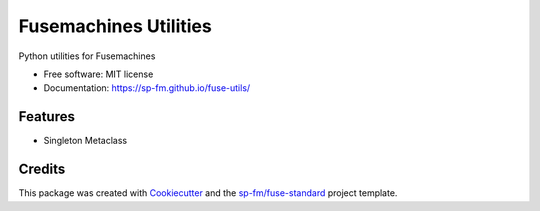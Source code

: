 ======================
Fusemachines Utilities
======================


.. image:: https://img.shields.io/pypi/v/fuse-utils.svg
        :target: https://pypi.python.org/pypi/fuse-utils

.. image:: https://img.shields.io/travis/sp-fm/fuse-utils.svg
        :target: https://travis-ci.com/sp-fm/fuse-utils

Python utilities for Fusemachines


* Free software: MIT license
* Documentation: https://sp-fm.github.io/fuse-utils/


Features
--------

* Singleton Metaclass

Credits
-------

This package was created with Cookiecutter_ and the `sp-fm/fuse-standard`_
project template.

.. _Cookiecutter: https://github.com/audreyr/cookiecutter
.. _`sp-fm/fuse-standard`: https://github.com/sp-fm/fuse-standard
